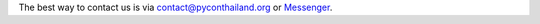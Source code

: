 .. title: Contact Us
.. slug: contact
.. date: 2019-03-01 12:20:00 UTC+07:00
.. tags:
.. category:
.. link:
.. description:
.. type: text


The best way to contact us is via `contact@pyconthailand.org <contact@pyconthailand.org>`_ or
`Messenger <http://m.me/Pyconthailand>`_.



